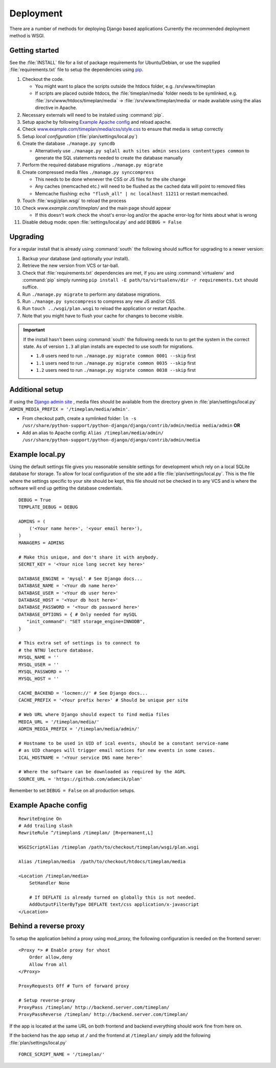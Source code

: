 Deployment
==========

There are a number of methods for deploying Django based applications Currently
the recommended deployment method is WSGI.

.. seealso::
 `<http://docs.djangoproject.com/en/dev/howto/deployment/>`_

Getting started
---------------

See the :file:`INSTALL` file for a list of package requirements
for Ubuntu/Debian, or use the supplied :file:`requirements.txt`
file to setup the dependencies using `pip <http://pip.openplans.org/>`_.

#. Checkout the code.

   * You might want to place the scripts outside the htdocs folder, e.g. /srv/www/timeplan
   * If scripts are placed outside htdocs, the :file:`timeplan/media` folder
     needs to be symlinked, e.g. :file:`/srv/www/htdocs/timeplan/media` → 
     :file:`/srv/www/timeplan/media` or made available using the alias
     directive in Apache.

#. Necessary externals will need to be instaled using :command:`pip`.
#. Setup apache by following `Example Apache config`_ and reload apache.
#. Check `<www.example.com/timeplan/media/css/style.css>`_ to ensure that
   media is setup correctly
#. Setup `local configuration` (:file:`plan/settings/local.py`)
#. Create the database ``./manage.py syncdb``

   * Alternatively use ``./manage.py sqlall auth sites admin sessions
     contenttypes common`` to generate the SQL statements needed to create the
     database manually

#. Perform the required database migrations ``./manage.py migrate``
#. Create compressed media files ``./manage.py synccompress``

   * This needs to be done whenever the CSS or JS files for the site change
   * Any caches (memcached etc.) will need to be flushed as the cached data
     will point to removed files
   * Memcache flushing: ``echo "flush_all" | nc localhost 11211`` or restart
     memcached.

#. Touch :file:`wsgi/plan.wsgi` to reload the process
#. Check `www.example.com/timeplan/` and the main page should appear

   * If this doesn't work check the vhost's error-log and/or the apache
     error-log for hints about what is wrong

#. Disable debug mode: open :file:`settings/local.py` and add ``DEBUG = False``

Upgrading
---------

For a regular install that is already using :command:`south` the following should
suffice for upgrading to a newer version:

#. Backup your database (and optionally your install).
#. Retrieve the new version from VCS or tar-ball.
#. Check that :file:`requirements.txt` dependencies are met, if you are using
   :command:`virtualenv` and :command:`pip` simply running
   ``pip install -E path/to/virtualenv/dir -r requirements.txt`` should
   suffice.
#. Run ``./manage.py migrate`` to perform any database migrations.
#. Run ``./manage.py synccompress`` to compress any new JS and/or CSS.
#. Run ``touch ../wsgi/plan.wsgi`` to reload the application or restart Apache.
#. Note that you might have to flush your cache for changes to become visible.

.. important::
  If the install hasn't been using :command:`south` the following needs to run to get
  the system in the correct state. As of version ``1.3`` all plan installs are
  expected to use south for migrations.

  * ``1.0`` users need to run ``./manage.py migrate common 0001 --skip`` first
  * ``1.1`` users need to run ``./manage.py migrate common 0035 --skip`` first
  * ``1.2`` users need to run ``./manage.py migrate common 0038 --skip`` first

Additional setup
----------------

If using the `Django admin site
<http://docs.djangoproject.com/en/dev/ref/contrib/admin/>`_ , media files
should be available from the directory given in :file:`plan/settings/local.py`
``ADMIN_MEDIA_PREFIX = '/timeplan/media/admin'``.

- From checkout path, create a symlinked folder: ``ln -s
  /usr/share/python-support/python-django/django/contrib/admin/media
  media/admin`` **OR**
- Add an alias to Apache config: ``Alias /timeplan/media/admin/
  /usr/share/python-support/python-django/django/contrib/admin/media``

Example local.py
----------------

Using the default settings file gives you reasonable sensible settings for
development which rely on a local SQLite database for storage. To allow for
local configuration of the site add a file :file:`plan/settings/local.py`.
This is the file where the settings specific to your site should be kept, this
file should not be checked in to any VCS and is where the software will end up
getting the database credentials.


::

    DEBUG = True
    TEMPLATE_DEBUG = DEBUG

    ADMINS = (
        ('<Your name here>', '<your email here>'),
    )
    MANAGERS = ADMINS

    # Make this unique, and don't share it with anybody.
    SECRET_KEY = '<Your nice long secret key here>'

    DATABASE_ENGINE = 'mysql' # See Django docs...
    DATABASE_NAME = '<Your db name here>'
    DATABASE_USER = '<Your db user here>'
    DATABASE_HOST = '<Your db host here>'
    DATABASE_PASSWORD = '<Your db password here>'
    DATABASE_OPTIONS = { # Only needed for mySQL
       "init_command": "SET storage_engine=INNODB",
    }

    # This extra set of settings is to connect to
    # the NTNU lecture database.
    MYSQL_NAME = ''
    MYSQL_USER = ''
    MYSQL_PASSWORD = ''
    MYSQL_HOST = ''

    CACHE_BACKEND = 'locmen://' # See Django docs...
    CACHE_PREFIX = '<Your prefix here>' # Should be unique per site

    # Web URL where Django should expect to find media files
    MEDIA_URL = '/timeplan/media/'
    ADMIN_MEDIA_PREFIX = '/timeplan/media/admin/'

    # Hostname to be used in UID of ical events, should be a constant service-name
    # as UID changes will trigger email notices for new events in some cases.
    ICAL_HOSTNAME = '<Your service DNS name here>'

    # Where the software can be downloaded as required by the AGPL
    SOURCE_URL = 'https://github.com/adamcik/plan'

Remember to set ``DEBUG = False`` on all production setups.

Example Apache config
---------------------

::

    RewriteEngine On
    # Add trailing slash
    RewriteRule ^/timeplan$ /timeplan/ [R=permanent,L]

    WSGIScriptAlias /timeplan /path/to/checkout/timeplan/wsgi/plan.wsgi

    Alias /timeplan/media  /path/to/checkout/htdocs/timeplan/media

    <Location /timeplan/media>
        SetHandler None

        # If DEFLATE is already turned on globally this is not needed.
        AddOutputFilterByType DEFLATE text/css application/x-javascript
    </Location>

.. seealso::
   `<http://code.google.com/p/modwsgi/wiki/IntegrationWithDjango>`_

.. _proxy:

Behind a reverse proxy
----------------------

To setup the application behind a proxy using mod_proxy, the following
configuration is needed on the frontend server:

::

    <Proxy *> # Enable proxy for vhost
        Order allow,deny
        Allow from all
    </Proxy>

    ProxyRequests Off # Turn of forward proxy

    # Setup reverse-proxy
    ProxyPass /timeplan/ http://backend.server.com/timeplan/
    ProxyPassReverse /timeplan/ http://backend.server.com/timeplan/

If the app is located at the same URL on both frontend and backend everything
should work fine from here on.

If the backend has the app setup at ``/`` and the frontend at ``/timeplan/``
simply add the following :file:`plan/settings/local.py`

::

    FORCE_SCRIPT_NAME = '/timeplan/'
